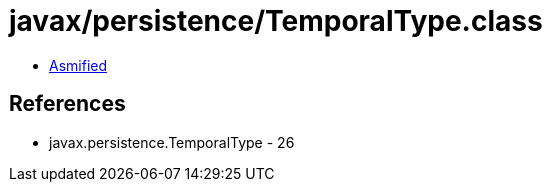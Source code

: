 = javax/persistence/TemporalType.class

 - link:TemporalType-asmified.java[Asmified]

== References

 - javax.persistence.TemporalType - 26

